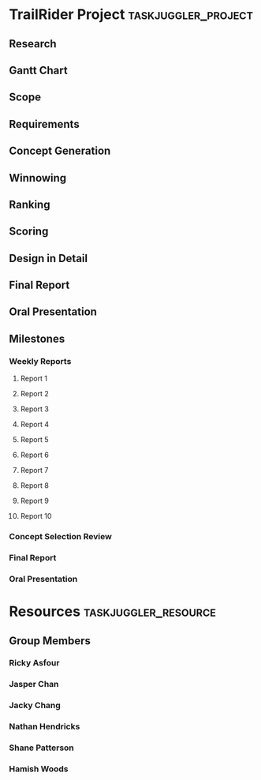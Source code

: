 #+PROPERTY: Effort_ALL 1d 2d 5d 10d 20d
#+PROPERTY: allocate_ALL all
#+COLUMNS: %70ITEM(Task) %Effort
* TrailRider Project                                    :taskjuggler_project:
:PROPERTIES:
:start: 2019-09-06
:end: 2019-11-29
:END:
** Research
:PROPERTIES:
:task_id: research
:start: 2019-09-06
:duration: 14d
:allocate: all
:END:
** Gantt Chart
:PROPERTIES:
:task_id: gantt
:start: 2019-09-10
:duration: 1d
:allocate: jasper
:END:
** Scope
:PROPERTIES:
:task_id: scope
:start: 2019-09-09
:duration: 1d
:allocate: all
:END:
** Requirements
:PROPERTIES:
:task_id: reqs
:depends: scope
:duration: 1d
:allocate: all
:END:
** Concept Generation
:PROPERTIES:
:task_id: conc_gen
:depends: reqs
:duration: 5d
:allocate: all
:END:
** Winnowing
:PROPERTIES:
:task_id: winnow
:depends: conc_gen
:allocate: all
:duration: 3d
:END:
** Ranking
:PROPERTIES:
:task_id: rank
:depends: winnow
:allocate: all
:duration: 3d
:END:
** Scoring
:PROPERTIES:
:task_id: score
:depends: rank
:allocate: all
:duration: 3d
:END:
** Design in Detail
:PROPERTIES:
:task_id: did
:depends: score
:allocate: all
:duration: 30d
:END:
** Final Report
:PROPERTIES:
:task_id: report
:allocate: all
:end: 2019-11-16
:duration: 30d
:END:
** Oral Presentation
:PROPERTIES:
:task_id: oral_pres
:end: 2019-11-18
:duration: 14d
:END:
** Milestones
*** Weekly Reports
**** Report 1
:PROPERTIES:
:task_id: rep1
:start: 2019-09-11
:END:
**** Report 2
:PROPERTIES:
:task_id: rep2
:start: 2019-09-18
:END:
**** Report 3
:PROPERTIES:
:task_id: rep3
:start: 2019-09-25
:END:
**** Report 4
:PROPERTIES:
:task_id: rep4
:start: 2019-10-02
:END:
**** Report 5
:PROPERTIES:
:task_id: rep5
:start: 2019-10-09
:END:
**** Report 6
:PROPERTIES:
:task_id: rep6
:start: 2019-10-16
:END:
**** Report 7
:PROPERTIES:
:task_id: rep7
:start: 2019-10-23
:END:
**** Report 8
:PROPERTIES:
:task_id: rep8
:start: 2019-10-30
:END:
**** Report 9
:PROPERTIES:
:task_id: rep9
:start: 2019-11-06
:END:
**** Report 10
:PROPERTIES:
:task_id: rep10
:start: 2019-11-13
:END:
*** Concept Selection Review
:PROPERTIES:
:task_id: csr
:start: 2019-10-09
:END:
*** Final Report
:PROPERTIES:
:task_id: final_report_due
:start: 2019-11-16
:END:
*** Oral Presentation
:PROPERTIES:
:task_id: oral_pres_due
:start: 2019-11-18
:END:
* Resources                                            :taskjuggler_resource:
** Group Members
:PROPERTIES:
:resource_id: all
:END:
*** Ricky Asfour
:PROPERTIES:
:resource_id: ricky
:END:
*** Jasper Chan
:PROPERTIES:
:resource_id: jasper
:END:
*** Jacky Chang
:PROPERTIES:
:resource_id: jacky
:END:
*** Nathan Hendricks
:PROPERTIES:
:resource_id: nathan
:END:
*** Shane Patterson
:PROPERTIES:
:resource_id: shane
:END:
*** Hamish Woods
:PROPERTIES:
:resource_id: hamish
:END:
